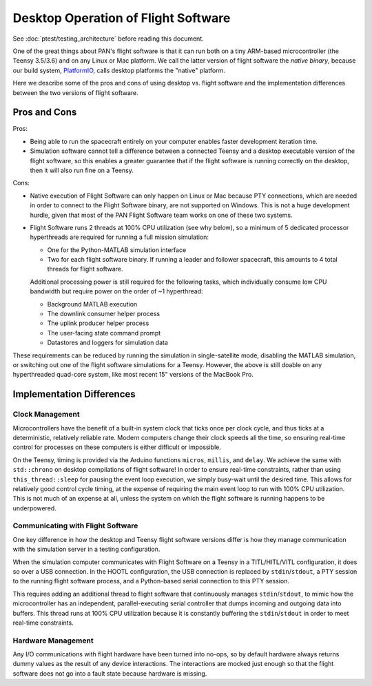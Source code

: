 ====================================
Desktop Operation of Flight Software
====================================

See :doc:`ptest/testing_architecture` before reading this document.

One of the great things about PAN's flight software is that it can run both on a tiny ARM-based microcontroller
(the Teensy 3.5/3.6) and on any Linux or Mac platform. We call the latter version of flight software the
`native binary`, because our build system, `PlatformIO <http://platformio.org>`_, calls desktop platforms
the "native" platform.

Here we describe some of the pros and cons of using desktop vs. flight software and the implementation differences
between the two versions of flight software.

Pros and Cons
=============
Pros:

- Being able to run the spacecraft entirely on your computer enables faster development iteration time.
- Simulation software cannot tell a difference between a connected Teensy and a desktop executable version
  of the flight software, so this enables a greater guarantee that if the flight software is running
  correctly on the desktop, then it will also run fine on a Teensy.

Cons:

- Native execution of Flight Software can only happen on Linux or Mac because PTY connections, which are needed in 
  order to connect to the Flight Software binary, are not supported on Windows. This is not a huge development hurdle,
  given that most of the PAN Flight Software team works on one of these two systems.
- Flight Software runs 2 threads at 100% CPU utilization (see why below), so a minimum of 5 dedicated processor
  hyperthreads are required for running a full mission simulation:

  - One for the Python-MATLAB simulation interface
  - Two for each flight software binary. If running a leader and follower spacecraft, this amounts to 4 total
    threads for flight software.

  Additional processing power is still required for the following tasks, which individually consume low CPU
  bandwidth but require power on the order of ~1 hyperthread:

  - Background MATLAB execution
  - The downlink consumer helper process
  - The uplink producer helper process
  - The user-facing state command prompt
  - Datastores and loggers for simulation data

These requirements can be reduced by running the simulation in single-satellite mode, disabling the MATLAB simulation,
or switching out one of the flight software simulations for a Teensy. However, the above is still doable on
any hyperthreaded quad-core system, like most recent 15" versions of the MacBook Pro.

Implementation Differences
==========================

Clock Management
----------------
Microcontrollers have the benefit of a built-in system clock that ticks once per clock cycle, and thus ticks at a deterministic,
relatively reliable rate. Modern computers change their clock speeds all the time, so ensuring real-time control for processes
on these computers is either difficult or impossible.

On the Teensy, timing is provided via the Arduino functions ``micros``, ``millis``, and ``delay``. We achieve the same
with ``std::chrono`` on desktop compilations of flight software! In order to ensure real-time constraints, rather than
using ``this_thread::sleep`` for pausing the event loop execution, we simply busy-wait until the desired time. This allows
for relatively good control cycle timing, at the expense of requiring the main event loop to run with 100% CPU utilization.
This is not much of an expense at all, unless the system on which the flight software is running happens to be underpowered.

Communicating with Flight Software
----------------------------------
One key difference in how the desktop and Teensy flight software versions differ is how they manage communication
with the simulation server in a testing configuration.

When the simulation computer communicates with Flight Software on a Teensy in a TITL/HITL/VITL configuration, it does
so over a USB connection. In the HOOTL configuration, the USB connection is replaced by ``stdin``/``stdout``,
a PTY session to the running flight software process, and a Python-based serial connection to this PTY session.

This requires adding an additional thread to flight software that continuously manages ``stdin``/``stdout``, to mimic
how the microcontroller has an independent, parallel-executing serial controller that dumps incoming and outgoing
data into buffers. This thread runs at 100% CPU utilization because it is constantly buffering the ``stdin``/``stdout``
in order to meet real-time constraints.

Hardware Management
-------------------
Any I/O communications with flight hardware have been turned into no-ops, so by default hardware always returns 
dummy values as the result of any device interactions. The interactions are mocked just enough so that the flight
software does not go into a fault state because hardware is missing.
